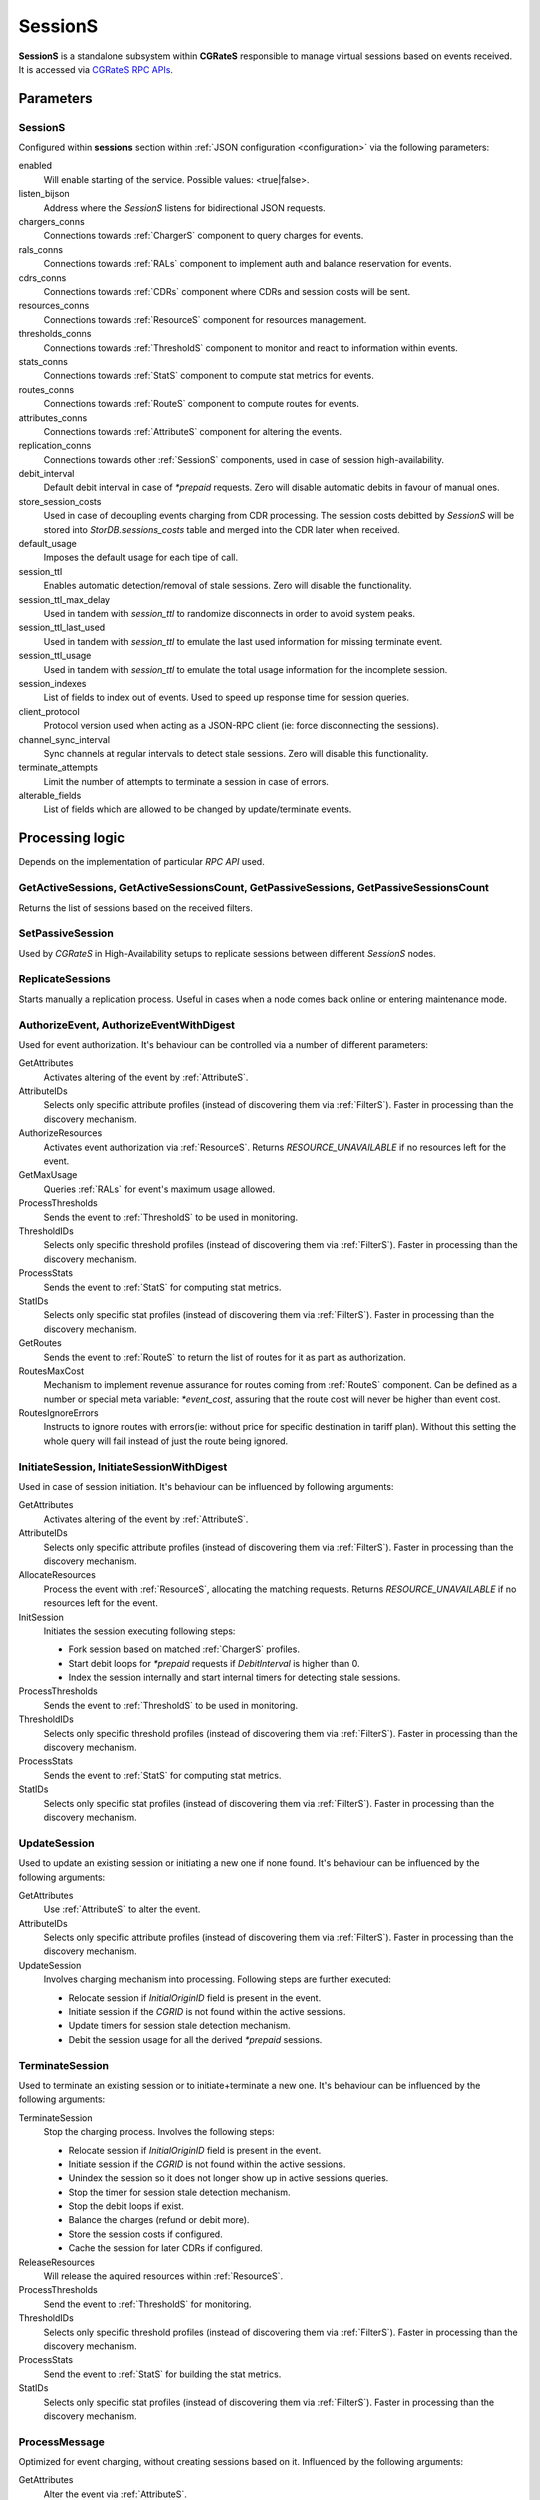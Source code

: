 .. _SessionS:

SessionS
========


**SessionS** is a standalone subsystem within **CGRateS** responsible to manage virtual sessions based on events received. It is accessed via `CGRateS RPC APIs <https://pkg.go.dev/github.com/cgrates/cgrates/apier@master/>`_.


Parameters
----------

SessionS
^^^^^^^^

Configured within **sessions** section within :ref:`JSON configuration <configuration>` via the following parameters:

enabled
	Will enable starting of the service. Possible values: <true|false>.

listen_bijson
	Address where the *SessionS* listens for bidirectional JSON requests.

chargers_conns
	Connections towards :ref:`ChargerS` component to query charges for events.

rals_conns
	Connections towards :ref:`RALs` component to implement auth and balance reservation for events.

cdrs_conns
	Connections towards :ref:`CDRs` component where CDRs and session costs will be sent.

resources_conns
	Connections towards :ref:`ResourceS` component for resources management.

thresholds_conns
	Connections towards :ref:`ThresholdS` component to monitor and react to information within events.

stats_conns
	Connections towards :ref:`StatS` component to compute stat metrics for events.

routes_conns
	Connections towards :ref:`RouteS` component to compute routes for events.

attributes_conns
	Connections towards :ref:`AttributeS` component for altering the events.

replication_conns
	Connections towards other :ref:`SessionS` components, used in case of session high-availability.

debit_interval
	Default debit interval in case of *\*prepaid* requests. Zero will disable automatic debits in favour of manual ones.

store_session_costs
	Used in case of decoupling events charging from CDR processing. The session costs debitted by *SessionS* will be stored into *StorDB.sessions_costs* table and merged into the CDR later when received.

default_usage
	Imposes the default usage for each tipe of call.

session_ttl
	Enables automatic detection/removal of stale sessions. Zero will disable the functionality.

session_ttl_max_delay
	Used in tandem with *session_ttl* to randomize disconnects in order to avoid system peaks.

session_ttl_last_used
	Used in tandem with *session_ttl* to emulate the last used information for missing terminate event.

session_ttl_usage
	Used in tandem with *session_ttl* to emulate the total usage information for the incomplete session.

session_indexes
	List of fields to index out of events. Used to speed up response time for session queries.

client_protocol
	Protocol version used when acting as a JSON-RPC client (ie: force disconnecting the sessions).

channel_sync_interval
	Sync channels at regular intervals to detect stale sessions. Zero will disable this functionality.

terminate_attempts
	Limit the number of attempts to terminate a session in case of errors.

alterable_fields
	List of fields which are allowed to be changed by update/terminate events.


Processing logic
----------------

Depends on the implementation of particular *RPC API* used.


GetActiveSessions, GetActiveSessionsCount, GetPassiveSessions, GetPassiveSessionsCount
^^^^^^^^^^^^^^^^^^^^^^^^^^^^^^^^^^^^^^^^^^^^^^^^^^^^^^^^^^^^^^^^^^^^^^^^^^^^^^^^^^^^^^

Returns the list of sessions based on the received filters.


SetPassiveSession
^^^^^^^^^^^^^^^^^

Used by *CGRateS* in High-Availability setups to replicate sessions between different *SessionS* nodes.


ReplicateSessions
^^^^^^^^^^^^^^^^^

Starts manually a replication process. Useful in cases when a node comes back online or entering maintenance mode.


AuthorizeEvent, AuthorizeEventWithDigest
^^^^^^^^^^^^^^^^^^^^^^^^^^^^^^^^^^^^^^^^


Used for event authorization. It's behaviour can be controlled via a number of different parameters:


GetAttributes
	Activates altering of the event by :ref:`AttributeS`.

AttributeIDs
	Selects only specific attribute profiles (instead of discovering them via :ref:`FilterS`). Faster in processing than the discovery mechanism.

AuthorizeResources
	Activates event authorization via :ref:`ResourceS`. Returns *RESOURCE_UNAVAILABLE* if no resources left for the event.

GetMaxUsage
	Queries :ref:`RALs` for event's maximum usage allowed.

ProcessThresholds
	Sends the event to :ref:`ThresholdS` to be used in monitoring.

ThresholdIDs
	Selects only specific threshold profiles (instead of discovering them via :ref:`FilterS`). Faster in processing than the discovery mechanism.

ProcessStats
	Sends the event to :ref:`StatS` for computing stat metrics.

StatIDs
	Selects only specific stat profiles (instead of discovering them via :ref:`FilterS`). Faster in processing than the discovery mechanism.

GetRoutes
	Sends the event to :ref:`RouteS` to return the list of routes for it as part as authorization.

RoutesMaxCost
	Mechanism to implement revenue assurance for routes coming from :ref:`RouteS` component. Can be defined as a number or special meta variable: *\*event_cost*, assuring that the route cost will never be higher than event cost.

RoutesIgnoreErrors
	Instructs to ignore routes with errors(ie: without price for specific destination in tariff plan). Without this setting the whole query will fail instead of just the route being ignored.


InitiateSession, InitiateSessionWithDigest
^^^^^^^^^^^^^^^^^^^^^^^^^^^^^^^^^^^^^^^^^^

Used in case of session initiation. It's behaviour can be influenced by following arguments:


GetAttributes
	Activates altering of the event by :ref:`AttributeS`.

AttributeIDs
	Selects only specific attribute profiles (instead of discovering them via :ref:`FilterS`). Faster in processing than the discovery mechanism.

AllocateResources
	Process the event with :ref:`ResourceS`, allocating the matching requests. Returns *RESOURCE_UNAVAILABLE* if no resources left for the event.

InitSession
	Initiates the session executing following steps:

	* Fork session based on matched :ref:`ChargerS` profiles.

	* Start debit loops for *\*prepaid* requests if *DebitInterval* is higher than 0.

	* Index the session internally and start internal timers for detecting stale sessions.

ProcessThresholds
	Sends the event to :ref:`ThresholdS` to be used in monitoring.

ThresholdIDs
	Selects only specific threshold profiles (instead of discovering them via :ref:`FilterS`). Faster in processing than the discovery mechanism.

ProcessStats
	Sends the event to :ref:`StatS` for computing stat metrics.

StatIDs
	Selects only specific stat profiles (instead of discovering them via :ref:`FilterS`). Faster in processing than the discovery mechanism.


UpdateSession
^^^^^^^^^^^^^

Used to update an existing session or initiating a new one if none found. It's behaviour can be influenced by the following arguments:

GetAttributes
	Use :ref:`AttributeS` to alter the event.

AttributeIDs
	Selects only specific attribute profiles (instead of discovering them via :ref:`FilterS`). Faster in processing than the discovery mechanism.

UpdateSession
	Involves charging mechanism into processing. Following steps are further executed:

	* Relocate session if *InitialOriginID* field is present in the event.

	* Initiate session if the *CGRID* is not found within the active sessions.

	* Update timers for session stale detection mechanism.

	* Debit the session usage for all the derived *\*prepaid* sessions.


TerminateSession
^^^^^^^^^^^^^^^^

Used to terminate an existing session or to initiate+terminate a new one. It's behaviour can be influenced by the following arguments:

TerminateSession
	Stop the charging process. Involves the following steps:

	* Relocate session if *InitialOriginID* field is present in the event.

	* Initiate session if the *CGRID* is not found within the active sessions.

	* Unindex the session so it does not longer show up in active sessions queries.

	* Stop the timer for session stale detection mechanism.

	* Stop the debit loops if exist.

	* Balance the charges (refund or debit more).

	* Store the session costs if configured.

	* Cache the session for later CDRs if configured.

ReleaseResources
	Will release the aquired resources within :ref:`ResourceS`.

ProcessThresholds
	Send the event to :ref:`ThresholdS` for monitoring.

ThresholdIDs
	Selects only specific threshold profiles (instead of discovering them via :ref:`FilterS`). Faster in processing than the discovery mechanism.

ProcessStats
	Send the event to :ref:`StatS` for building the stat metrics.

StatIDs
	Selects only specific stat profiles (instead of discovering them via :ref:`FilterS`). Faster in processing than the discovery mechanism.



ProcessMessage
^^^^^^^^^^^^^^

Optimized for event charging, without creating sessions based on it. Influenced by the following arguments:

GetAttributes
	Alter the event via :ref:`AttributeS`.

AttributeIDs
	Selects only specific attribute profiles (instead of discovering them via :ref:`FilterS`). Faster in processing than the discovery mechanism.

AllocateResources
	Alter the event via :ref:`ResourceS` for resource allocation.

Debit
	Debit the event via :ref:`RALs`. Uses :ref:`ChargerS` to fork the event if needed.

ProcessThresholds
	Send the event to :ref:`ThresholdS` for monitoring.

ThresholdIDs
	Selects only specific threshold profiles (instead of discovering them via :ref:`FilterS`). Faster in processing than the discovery mechanism.

ProcessStats
	Send the event to :ref:`StatS` for building the stat metrics.

StatIDs
	Selects only specific stat profiles (instead of discovering them via :ref:`FilterS`). Faster in processing than the discovery mechanism.

GetRoutes
	Sends the event to :ref:`RouteS` to return the list of routes for it.

RoutesMaxCost
	Mechanism to implement revenue assurance for routes coming from :ref:`RouteS` component. Can be a number or special meta variable: *\*event_cost*, assuring that the route cost will never be higher than event cost.

RoutesIgnoreErrors
	Instructs to ignore routes with errors(ie: without price for specific destination in tariff plan). Without this setting the whole query will fail instead of just the route being ignored.



ProcessCDR
^^^^^^^^^^

Build the CDR out of the event and send it to :ref:`CDRs`. It has the ability to use cached sessions for obtaining additional information like fields with values or derived charges, forking also the CDR based on that.


ProcessEvent
^^^^^^^^^^^^

Will generically process an event, having the ability to merge all the functionality of previous processing APIs. 

Instead of arguments, the options for enabling various functionaity will come in the form of *Flags*. These will be of two types: **main** and **auxiliary**, the last ones being considered suboptions of the first. The available flags are:


\*attributes
	Activates altering of the event via :ref:`AttributeS`.

\*cost
	Queries :ref:`RALs` for event cost.

\*resources
	Process the event with :ref:`ResourceS`. Additional auxiliary flags can be specified here:

	**\*authorize**
		Authorize the event.

	**\*allocate**
		Allocate resources for the event.

	**\*release**
		Release the resources used for the event.

\*rals
	Process the event with :ref:`RALs`. Auxiliary flags available:

	**\*authorize**
		Authorize the event.

	**\*initiate**
		Initialize a session out of event.

	**\*update**
		Update a sesssion (or initialize + update) out of event.

	**\*terminate**
		Terminate a session (or initialize + terminate) out of event.

\*routes
	Process the event with :ref:`Routes`. Auxiliary flags available:

	**\*ignore_errors**
		Ignore the routes with errors instead of failing the request completely.

	**\*event_cost**
		Ignore routes with cost higher than the event cost.

\*thresholds
	Process the event with :ref:`ThresholdS` for monitoring.

\*stats
	Process the event with :ref:`StatS` for metrics calculation.

\*cdrs
	Create a CDR out of the event with :ref:`CDRs`.


GetCost
^^^^^^^

Queries the cost for event from :ref:`RALs`. Additional processing options can be selected via the *Flags* argument. Possible flags:

\*attributes
	Use :ref:`AttributeS` to alter the event before cost being calculated.


SyncSessions
^^^^^^^^^^^^

Manually initiate a sync sessions mechanism. All the connections will be synced and stale sessions will be automatically disconnected.


ForceDisconnect
^^^^^^^^^^^^^^^

Disconnect the session matching the filter.


ActivateSessions
^^^^^^^^^^^^^^^^

Manually activate a session which is marked as passive.


DeactivateSessions
^^^^^^^^^^^^^^^^^^

Manually deactivate a session which is marked as active.